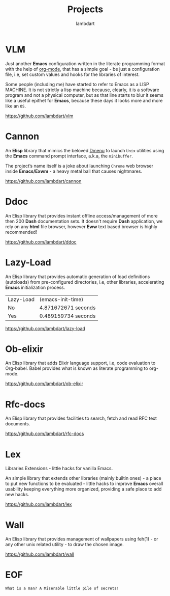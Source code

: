 #+TITLE: Projects
#+AUTHOR: lambdart
#+EMAIL: lambdart@protonmail.com
#+FILETAGS: projects
#+OPTIONS: toc:t |:t *:t

* VLM

  Just another *Emacs* configuration written in the literate
  programming format with the help of [[https://orgmode.org][org-mode]], that has a simple
  goal - be just a configuration file, i.e, set custom values and
  hooks for the libraries of interest.

  Some people (including me) have started to refer to Emacs as a LISP MACHINE.
  It is not strictly a lisp machine because, clearly, it is a software
  program and not a physical computer, but as that line starts to blur
  it seems like a useful epithet for *Emacs*, because these days it
  looks more and more like an =OS=.

  https://github.com/lambdart/vlm

* Cannon

  An *Elisp* library that mimics the beloved [[https://tools.suckless.org/dmenu/][Dmenu]] to launch =Unix=
  utilities using the *Emacs* command prompt interface, a.k.a, the
  =minibuffer=.

  The project’s name itself is a joke about launching
  =Chrome= web browser inside *Emacs/Exwm* - a heavy metal ball that
  causes nightmares.

  https://github.com/lambdart/cannon

* Ddoc

  An Elisp library that provides instant offline access/management of
  more then 200 *Dash* documentation sets. It doesn't require *Dash*
  application, we rely on any *html* file browser, however *Eww* text
  based browser is highly recommended!

  https://github.com/lambdart/ddoc

* Lazy-Load

  An Elisp library that provides automatic generation of load
  definitions (autoloads) from pre-configured directories, i.e,
  other libraries, accelerating *Emacs* initialization process.

  | Lazy-Load | (emacs-init-time)   |
  | No        | 4.871672671 seconds |
  | Yes       | 0.489159734 seconds |

  https://github.com/lambdart/lazy-load

* Ob-elixir

  An Elisp library that adds Elixir language support, i.e,
  code evaluation to Org-babel. Babel provides what is known as
  literate programming to org-mode.

  https://github.com/lambdart/ob-elixir

* Rfc-docs

  An Elisp library that provides facilities to search, fetch and read
  RFC text documents.

  https://github.com/lambdart/rfc-docs

* Lex

  Libraries Extensions - little hacks for vanilla Emacs.

  An simple library that extends other libraries (mainly builtin ones) -
  a place to put new functions to be evaluated - little hacks to improve
  *Emacs* overall usability keeping everything more organized,
  providing a safe place to add new hacks.

  https://github.com/lambdart/lex

* Wall

  An Elisp library that provides management of wallpapers using
  feh(1) - or any other unix related utility - to draw the chosen
  image.

  https://github.com/lambdart/wall

* EOF

  #+BEGIN_SRC
  What is a man? A Miserable little pile of secrets!
  #+END_SRC

